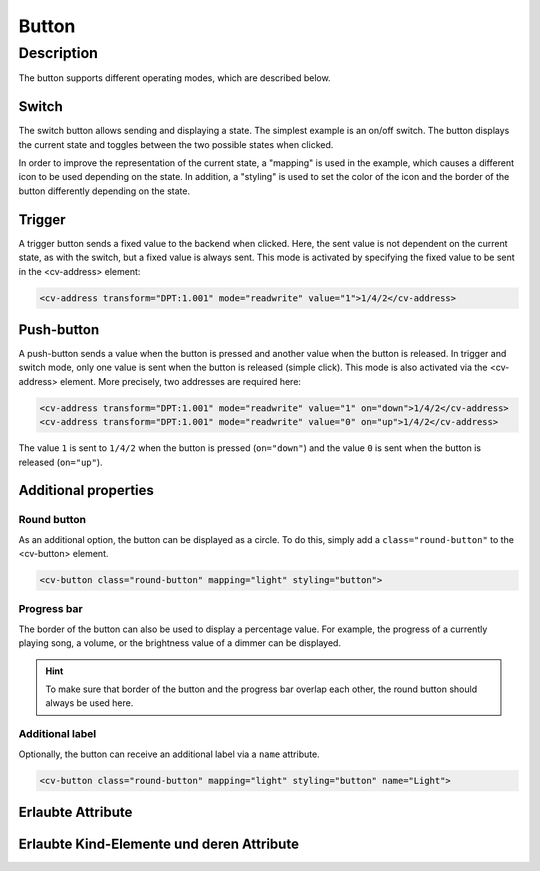 .. _tile-component-button:

Button
======

.. api-doc:: cv.ui.structure.tile.components.Button


Description
-----------

The button supports different operating modes, which are described below.

Switch
^^^^^^

The switch button allows sending and displaying a state. The simplest example is an on/off switch.
The button displays the current state and toggles between the two possible states when clicked.

.. widget-example::

    <settings design="tile" selector="cv-button" wrap-in="cv-widget"  wrapper-class="screenshots">
        <screenshot name="cv-button-off" margin="10 10 10 10">
            <data address="1/4/2">0</data>
            <caption>Switched off</caption>
        </screenshot>
        <screenshot name="cv-button-on" margin="10 10 10 10">
            <data address="1/4/2">1</data>
            <caption>Switched on</caption>
        </screenshot>
    </settings>
    <cv-meta>
        <cv-mapping name="light">
            <entry value="0">ri-lightbulb-line</entry>
            <entry value="1">ri-lightbulb-fill</entry>
        </cv-mapping>
        <cv-styling name="button">
            <entry value="0">inactive</entry>
            <entry range-min="1">active</entry>
        </cv-styling>
    </cv-meta>
    <cv-button mapping="light" styling="button">
        <cv-address transform="DPT:1.001" mode="readwrite">1/4/2</cv-address>
        <cv-icon class="value">ri-question-mark</cv-icon>
    </cv-button>

In order to improve the representation of the current state, a "mapping" is used in the example, which
causes a different icon to be used depending on the state. In addition, a "styling" is used to set the color of the
icon and the border of the button differently depending on the state.


Trigger
^^^^^^^

A trigger button sends a fixed value to the backend when clicked. Here, the sent value is not dependent on the current state,
as with the switch, but a fixed value is always sent.
This mode is activated by specifying the fixed value to be sent in the <cv-address> element:

.. code-block:: xml

    <cv-address transform="DPT:1.001" mode="readwrite" value="1">1/4/2</cv-address>


Push-button
^^^^^^^^^^^

A push-button sends a value when the button is pressed and another value when the button is released.
In trigger and switch mode, only one value is sent when the button is released (simple click).
This mode is also activated via the <cv-address> element. More precisely, two addresses are required here:

.. code-block:: xml

    <cv-address transform="DPT:1.001" mode="readwrite" value="1" on="down">1/4/2</cv-address>
    <cv-address transform="DPT:1.001" mode="readwrite" value="0" on="up">1/4/2</cv-address>


The value ``1`` is sent to ``1/4/2`` when the button is pressed (``on="down"``) and the value ``0`` is sent when the
button is released (``on="up"``).

Additional properties
^^^^^^^^^^^^^^^^^^^^^

Round button
++++++++++++

As an additional option, the button can be displayed as a circle. To do this, simply add a ``class="round-button"``
to the <cv-button> element.

.. widget-example::
    :hide-source: true

    <settings design="tile" selector="cv-button" wrap-in="cv-widget"  wrapper-class="screenshots">
        <screenshot name="cv-button-round-off" margin="10 10 10 10">
            <data address="1/4/2">0</data>
            <caption>Switched off</caption>
        </screenshot>
        <screenshot name="cv-button-round-on" margin="10 10 10 10">
            <data address="1/4/2">1</data>
            <caption>Switched on</caption>
        </screenshot>
    </settings>
    <cv-meta>
        <cv-mapping name="light">
            <entry value="0">ri-lightbulb-line</entry>
            <entry value="1">ri-lightbulb-fill</entry>
        </cv-mapping>
        <cv-styling name="button">
            <entry value="0">inactive</entry>
            <entry range-min="1">active</entry>
        </cv-styling>
    </cv-meta>
    <cv-button class="round-button" mapping="light" styling="button">
        <cv-address transform="DPT:1.001" mode="readwrite">1/4/2</cv-address>
        <cv-icon class="value">ri-question-mark</cv-icon>
    </cv-button>

.. code-block:: xml

    <cv-button class="round-button" mapping="light" styling="button">


Progress bar
++++++++++++

The border of the button can also be used to display a percentage value. For example, the progress
of a currently playing song, a volume, or the brightness value of a dimmer can be displayed.

.. HINT::

    To make sure that border of the button and the progress bar overlap each other, the round button should always be used here.

.. widget-example::

    <settings design="tile" selector="cv-button" wrap-in="cv-widget" >
        <screenshot name="cv-button-progress" margin="10 10 10 10">
            <data address="1/4/1">75</data>
            <data address="1/4/2">1</data>
            <caption>75% brightness </caption>
        </screenshot>
    </settings>
    <cv-meta>
        <cv-mapping name="light">
            <entry value="0">ri-lightbulb-line</entry>
            <entry value="1">ri-lightbulb-fill</entry>
        </cv-mapping>
        <cv-styling name="button">
            <entry value="0">inactive</entry>
            <entry range-min="1">active</entry>
        </cv-styling>
    </cv-meta>
    <cv-button class="round-button" mapping="light" styling="button">
        <cv-address transform="DPT:1.001" mode="readwrite">1/4/2</cv-address>
        <cv-address transform="DPT:5.001" mode="read" target="progress">1/4/1</cv-address>
        <cv-icon class="value">ri-question-mark</cv-icon>
    </cv-button>


Additional label
++++++++++++++++

Optionally, the button can receive an additional label via a ``name`` attribute.

.. code-block:: xml

    <cv-button class="round-button" mapping="light" styling="button" name="Light">

.. widget-example::
    :hide-source: true

    <settings design="tile" selector="cv-button" wrap-in="cv-widget" >
        <screenshot name="cv-button-text" margin="10 10 24 10">
            <data address="1/4/1">75</data>
            <data address="1/4/2">1</data>
        </screenshot>
    </settings>
    <cv-meta>
        <cv-mapping name="light">
            <entry value="0">ri-lightbulb-line</entry>
            <entry value="1">ri-lightbulb-fill</entry>
        </cv-mapping>
        <cv-styling name="button">
            <entry value="0">inactive</entry>
            <entry range-min="1">active</entry>
        </cv-styling>
    </cv-meta>
    <cv-button class="round-button" mapping="light" styling="button" name="Light">
        <cv-address transform="DPT:1.001" mode="readwrite">1/4/2</cv-address>
        <cv-icon class="value">ri-question-mark</cv-icon>
    </cv-button>


Erlaubte Attribute
^^^^^^^^^^^^^^^^^^

.. parameter-information:: cv-button tile


Erlaubte Kind-Elemente und deren Attribute
^^^^^^^^^^^^^^^^^^^^^^^^^^^^^^^^^^^^^^^^^^

.. elements-information:: cv-button tile
